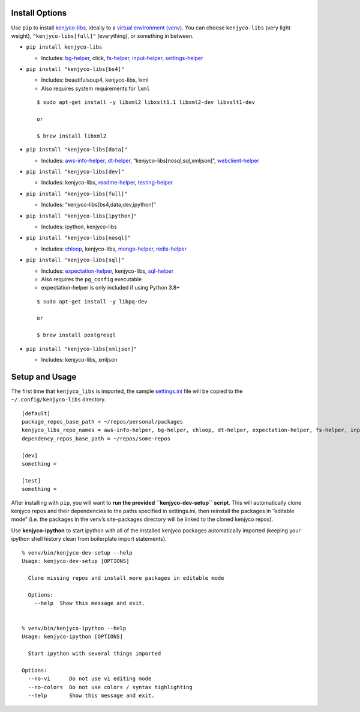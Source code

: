 Install Options
---------------

Use ``pip`` to install
`kenjyco-libs <https://github.com/kenjyco/libs>`__, ideally to a
`virtual environment
(venv) <https://docs.python.org/3/library/venv.html>`__. You can choose
``kenjyco-libs`` (very light weight), ``"kenjyco-libs[full]"``
(everything), or something in between.

-  ``pip install kenjyco-libs``

   -  Includes:
      `bg-helper <https://github.com/kenjyco/bg-helper/blob/master/README.md>`__,
      click,
      `fs-helper <https://github.com/kenjyco/fs-helper/blob/master/README.md>`__,
      `input-helper <https://github.com/kenjyco/input-helper/blob/master/README.md>`__,
      `settings-helper <https://github.com/kenjyco/settings-helper/blob/master/README.md>`__

-  ``pip install "kenjyco-libs[bs4]"``

   -  Includes: beautifulsoup4, kenjyco-libs, lxml
   -  Also requires system requirements for ``lxml``

   ::

      $ sudo apt-get install -y libxml2 libxslt1.1 libxml2-dev libxslt1-dev

      or

      $ brew install libxml2

-  ``pip install "kenjyco-libs[data]"``

   -  Includes:
      `aws-info-helper <https://github.com/kenjyco/aws-info-helper/blob/master/README.md>`__,
      `dt-helper <https://github.com/kenjyco/dt-helper/blob/master/README.md>`__,
      “kenjyco-libs[nosql,sql,xmljson]”,
      `webclient-helper <https://github.com/kenjyco/webclient-helper/blob/master/README.md>`__

-  ``pip install "kenjyco-libs[dev]"``

   -  Includes: kenjyco-libs,
      `readme-helper <https://github.com/kenjyco/readme-helper/blob/master/README.md>`__,
      `testing-helper <https://github.com/kenjyco/testing-helper/blob/master/README.md>`__

-  ``pip install "kenjyco-libs[full]"``

   -  Includes: “kenjyco-libs[bs4,data,dev,ipython]”

-  ``pip install "kenjyco-libs[ipython]"``

   -  Includes: ipython, kenjyco-libs

-  ``pip install "kenjyco-libs[nosql]"``

   -  Includes:
      `chloop <https://github.com/kenjyco/chloop/blob/master/README.md>`__,
      kenjyco-libs,
      `mongo-helper <https://github.com/kenjyco/mongo-helper/blob/master/README.md>`__,
      `redis-helper <https://github.com/kenjyco/redis-helper/blob/master/README.md>`__

-  ``pip install "kenjyco-libs[sql]"``

   -  Includes:
      `expectation-helper <https://github.com/kenjyco/expectation-helper/blob/master/README.md>`__,
      kenjyco-libs,
      `sql-helper <https://github.com/kenjyco/sql-helper/blob/master/README.md>`__
   -  Also requires the ``pg_config`` executable
   -  expectation-helper is only included if using Python 3.8+

   ::

      $ sudo apt-get install -y libpq-dev

      or

      $ brew install postgresql

-  ``pip install "kenjyco-libs[xmljson]"``

   -  Includes: kenjyco-libs, xmljson

Setup and Usage
---------------

The first time that ``kenjyco_libs`` is imported, the sample
`settings.ini <https://github.com/kenjyco/libs/blob/master/kenjyco_libs/settings.ini>`__
file will be copied to the ``~/.config/kenjyco-libs`` directory.

::

   [default]
   package_repos_base_path = ~/repos/personal/packages
   kenjyco_libs_repo_names = aws-info-helper, bg-helper, chloop, dt-helper, expectation-helper, fs-helper, input-helper, libs, mongo-helper, readme-helper, redis-helper, settings-helper, sql-helper, testing-helper, webclient-helper
   dependency_repos_base_path = ~/repos/some-repos

   [dev]
   something =

   [test]
   something =

After installing with ``pip``, you will want to **run the provided
``kenjyco-dev-setup`` script**. This will automatically clone kenjyco
repos and their dependencies to the paths specified in settings.ini,
then reinstall the packages in “editable mode” (i.e. the packages in the
venv’s site-packages directory will be linked to the cloned kenjyco
repos).

Use **kenjyco-ipython** to start ipython with all of the installed
kenjyco packages automatically imported (keeping your ipython shell
history clean from boilerplate import statements).

::

   % venv/bin/kenjyco-dev-setup --help
   Usage: kenjyco-dev-setup [OPTIONS]

     Clone missing repos and install more packages in editable mode

     Options:
       --help  Show this message and exit.


   % venv/bin/kenjyco-ipython --help
   Usage: kenjyco-ipython [OPTIONS]

     Start ipython with several things imported

   Options:
     --no-vi      Do not use vi editing mode
     --no-colors  Do not use colors / syntax highlighting
     --help       Show this message and exit.
